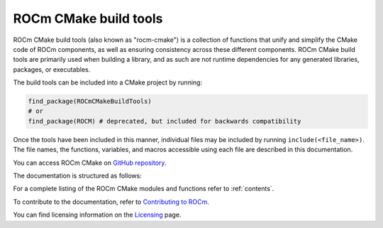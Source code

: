.. rocm-cmake documentation master file, created by
   sphinx-quickstart on Thu Sep 16 18:46:06 2021.
   You can adapt this file completely to your liking, but it should at least
   contain the root `toctree` directive.
.. highlight:: cmake

.. meta::
  :description: ROCm CMake
  :keywords: ROCm, Cmake, library, api, AMD

.. _rocm-cmake:

****************************************************
ROCm CMake build tools
****************************************************

ROCm CMake build tools (also known as "rocm-cmake") is a collection of functions 
that unify and simplify the CMake code of ROCm components, as well as ensuring 
consistency across these different components. ROCm CMake build tools are primarily 
used when building a library, and as such are not runtime dependencies for any generated 
libraries, packages, or executables.

The build tools can be included into a CMake project by running:

.. code-block:: shell

   find_package(ROCmCMakeBuildTools)
   # or
   find_package(ROCM) # deprecated, but included for backwards compatibility

Once the tools have been included in this manner, individual files may be
included by running ``include(<file_name>)``. The file names, the
functions, variables, and macros accessible using each file are described in 
this documentation.

You can access ROCm CMake on `GitHub repository <https://github.com/ROCm/rocm-cmake>`_.

The documentation is structured as follows:

.. grid:: 2
  :gutter: 3

  .. grid-item-card:: Installation

    * :ref:`rocminstalltargets`
    * :ref:`rocminstallsymlinks`
    * :ref:`rocmheaderwrapper`
    * :ref:`rocmcreatepackage`
    * :ref:`rocmclients`
    * :ref:`rocmconfighelpers`


  .. grid-item-card:: Basic functions

    * :ref:`rocmchecktargetids`
    * :ref:`rocmsetupversion`
    * :ref:`rocmanalyzers`

  .. grid-item-card:: Standard Tooling

    * :ref:`rocmclangtidy`
    * :ref:`rocmcppcheck`
    * :ref:`rocmtest`

  .. grid-item-card:: Documentation in CMake

    * :ref:`rocmdocs`
    * :ref:`rocmdoxygendoc`
    * :ref:`rocmsphinxdoc`

  .. grid-item-card:: Internal use

    * :ref:`rocmutilities`


For a complete listing of the ROCm CMake modules and functions refer to :ref:`contents`. 

To contribute to the documentation, refer to
`Contributing to ROCm <https://rocm.docs.amd.com/en/latest/contribute/contributing.html>`_.

You can find licensing information on the
`Licensing <https://rocm.docs.amd.com/en/latest/about/license.html>`_ page.
